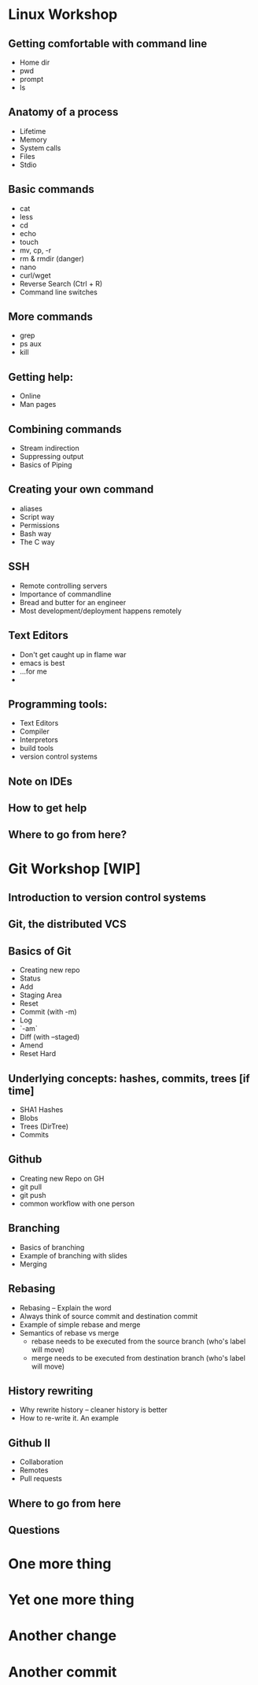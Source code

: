 * Linux Workshop
** Getting comfortable with command line
   - Home dir
   - pwd
   - prompt
   - ls
** Anatomy of a process
   - Lifetime
   - Memory
   - System calls
   - Files
   - Stdio
** Basic commands
   - cat
   - less
   - cd
   - echo
   - touch
   - mv, cp, -r
   - rm & rmdir (danger)
   - nano
   - curl/wget
   - Reverse Search (Ctrl + R)
   - Command line switches
** More commands
   - grep
   - ps aux
   - kill
** Getting help:
   - Online
   - Man pages
** Combining commands
   - Stream indirection
   - Suppressing output
   - Basics of Piping
** Creating your own command
   - aliases
   - Script way
   - Permissions
   - Bash way
   - The C way
** SSH
   - Remote controlling servers
   - Importance of commandline
   - Bread and butter for an engineer
   - Most development/deployment happens remotely
** Text Editors
   - Don't get caught up in flame war
   - emacs is best
   - ...for me
   - 
** Programming tools:
   - Text Editors
   - Compiler
   - Interpretors
   - build tools
   - version control systems
** Note on IDEs
** How to get help
** Where to go from here?
* Git Workshop [WIP]
** Introduction to version control systems
** Git, the distributed VCS
** Basics of Git
   - Creating new repo
   - Status
   - Add
   - Staging Area
   - Reset
   - Commit (with -m)
   - Log
   - `-am`
   - Diff (with --staged)
   - Amend
   - Reset Hard
** Underlying concepts: hashes, commits, trees [if time]
   - SHA1 Hashes
   - Blobs
   - Trees (DirTree)
   - Commits
** Github
   - Creating new Repo on GH
   - git pull
   - git push
   - common workflow with one person
** Branching
   - Basics of branching
   - Example of branching with slides
   - Merging
** Rebasing
   - Rebasing -- Explain the word
   - Always think of source commit and destination commit
   - Example of simple rebase and merge
   - Semantics of rebase vs merge
     - rebase needs to be executed from the source branch (who's label will move)
     - merge needs to be executed from destination branch (who's label will move)
** History rewriting
   - Why rewrite history -- cleaner history is better
   - How to re-write it. An example
** Github II
   - Collaboration
   - Remotes
   - Pull requests
** Where to go from here
** Questions
* One more thing
* Yet one more thing
* Another change
* Another commit
